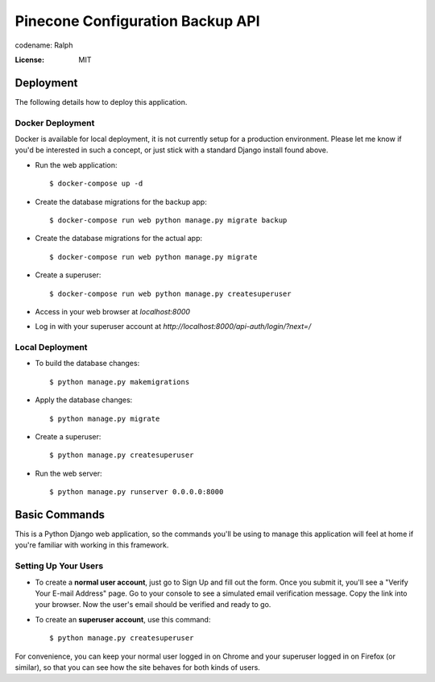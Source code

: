 Pinecone Configuration Backup API
=================================

.. image:: pinecone.svg

codename: Ralph

.. image:: https://img.shields.io/badge/code%20style-loose%20ferrets-brightgreen
     :target: https://www.youtube.com/watch?v=DwQ4xLdOIbM
     :alt: Ferret code style


:License: MIT


Deployment
----------

The following details how to deploy this application.


Docker Deployment
^^^^^^^^^^^^^^^^^

Docker is available for local deployment, it is not currently setup for a production environment. Please let me know if you'd be interested in such a concept, or just stick with a standard Django install found above.

* Run the web application::

    $ docker-compose up -d 

* Create the database migrations for the backup app::

    $ docker-compose run web python manage.py migrate backup 

* Create the database migrations for the actual app::

    $ docker-compose run web python manage.py migrate 

* Create a superuser::

    $ docker-compose run web python manage.py createsuperuser

* Access in your web browser at `localhost:8000`

* Log in with your superuser account at `http://localhost:8000/api-auth/login/?next=/`


Local Deployment
^^^^^^^^^^^^^^^^

* To build the database changes::

    $ python manage.py makemigrations

* Apply the database changes::

    $ python manage.py migrate

* Create a superuser::

    $ python manage.py createsuperuser

* Run the web server::

    $ python manage.py runserver 0.0.0.0:8000


Basic Commands
--------------

This is a Python Django web application, so the commands you'll be using to manage this application will feel at home if you're familiar with working in this framework.


Setting Up Your Users
^^^^^^^^^^^^^^^^^^^^^

* To create a **normal user account**, just go to Sign Up and fill out the form. Once you submit it, you'll see a "Verify Your E-mail Address" page. Go to your console to see a simulated email verification message. Copy the link into your browser. Now the user's email should be verified and ready to go.

* To create an **superuser account**, use this command::

    $ python manage.py createsuperuser

For convenience, you can keep your normal user logged in on Chrome and your superuser logged in on Firefox (or similar), so that you can see how the site behaves for both kinds of users.

